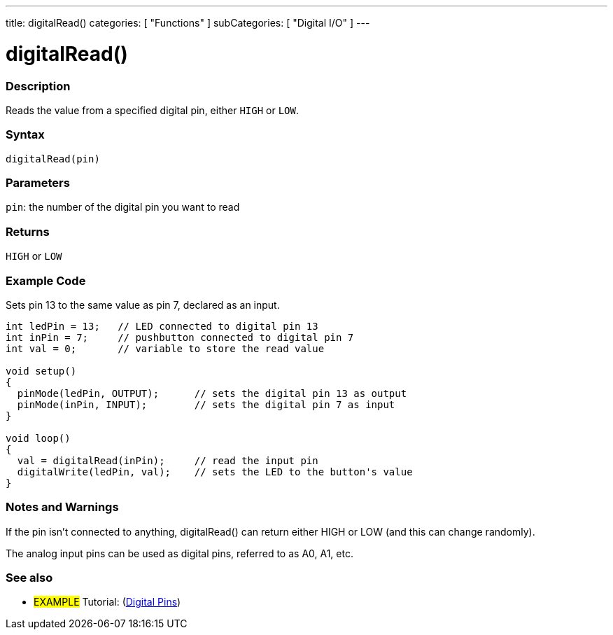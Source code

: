 ---
title: digitalRead()
categories: [ "Functions" ]
subCategories: [ "Digital I/O" ]
---


//
:ext-relative: .html

= digitalRead()


// OVERVIEW SECTION STARTS
[#overview]
--

[float]
=== Description
Reads the value from a specified digital pin, either `HIGH` or `LOW`.
[%hardbreaks]


[float]
=== Syntax
`digitalRead(pin)`


[float]
=== Parameters
`pin`: the number of the digital pin you want to read

[float]
=== Returns
`HIGH` or `LOW`

--
// OVERVIEW SECTION ENDS




// HOW TO USE SECTION STARTS
[#howtouse]
--

[float]
=== Example Code
// Describe what the example code is all about and add relevant code   ►►►►► THIS SECTION IS MANDATORY ◄◄◄◄◄
Sets pin 13 to the same value as pin 7, declared as an input.

//[source,arduino]
----
int ledPin = 13;   // LED connected to digital pin 13
int inPin = 7;     // pushbutton connected to digital pin 7
int val = 0;       // variable to store the read value

void setup()
{
  pinMode(ledPin, OUTPUT);      // sets the digital pin 13 as output
  pinMode(inPin, INPUT);        // sets the digital pin 7 as input
}

void loop()
{
  val = digitalRead(inPin);     // read the input pin
  digitalWrite(ledPin, val);    // sets the LED to the button's value
}
----
[%hardbreaks]

[float]
=== Notes and Warnings
If the pin isn't connected to anything, digitalRead() can return either HIGH or LOW (and this can change randomly).

The analog input pins can be used as digital pins, referred to as A0, A1, etc.

--
// HOW TO USE SECTION ENDS


// SEE ALSO SECTION
[#see_also]
--

[float]
=== See also

[role="example"]
* #EXAMPLE# Tutorial: (http://arduino.cc/en/Tutorial/DigitalPins[Digital Pins])

--
// SEE ALSO SECTION ENDS
